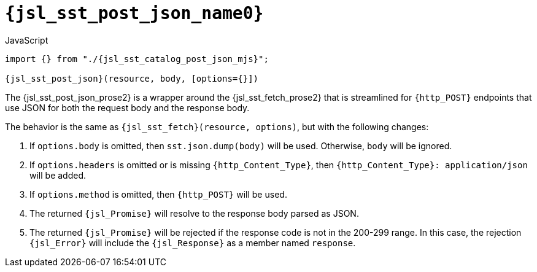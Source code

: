 //
// Copyright (C) 2012-2024 Stealth Software Technologies, Inc.
//
// Permission is hereby granted, free of charge, to any person
// obtaining a copy of this software and associated documentation
// files (the "Software"), to deal in the Software without
// restriction, including without limitation the rights to use,
// copy, modify, merge, publish, distribute, sublicense, and/or
// sell copies of the Software, and to permit persons to whom the
// Software is furnished to do so, subject to the following
// conditions:
//
// The above copyright notice and this permission notice (including
// the next paragraph) shall be included in all copies or
// substantial portions of the Software.
//
// THE SOFTWARE IS PROVIDED "AS IS", WITHOUT WARRANTY OF ANY KIND,
// EXPRESS OR IMPLIED, INCLUDING BUT NOT LIMITED TO THE WARRANTIES
// OF MERCHANTABILITY, FITNESS FOR A PARTICULAR PURPOSE AND
// NONINFRINGEMENT. IN NO EVENT SHALL THE AUTHORS OR COPYRIGHT
// HOLDERS BE LIABLE FOR ANY CLAIM, DAMAGES OR OTHER LIABILITY,
// WHETHER IN AN ACTION OF CONTRACT, TORT OR OTHERWISE, ARISING
// FROM, OUT OF OR IN CONNECTION WITH THE SOFTWARE OR THE USE OR
// OTHER DEALINGS IN THE SOFTWARE.
//
// SPDX-License-Identifier: MIT
//

//----------------------------------------------------------------------
ifdef::define_attributes[]
ifndef::SECTIONS_JSL_SST_POST_JSON_ADOC[]
:SECTIONS_JSL_SST_POST_JSON_ADOC:
//----------------------------------------------------------------------

:jsl_sst_post_json_name0: sst.post_json
:jsl_sst_post_json_name1: post_json

:jsl_sst_post_json_id: jsl_sst_post_json
:jsl_sst_post_json_url: sections/jsl_sst_post_json.adoc#{jsl_sst_post_json_id}

:jsl_sst_post_json_chop0: xref:{jsl_sst_post_json_url}[{jsl_sst_post_json_name0}]
:jsl_sst_post_json_chop0_prose1: pass:a,q[`{jsl_sst_post_json_chop0}`]
:jsl_sst_post_json_chop0_prose2: pass:a,q[`{jsl_sst_post_json_chop0}` function]

:jsl_sst_post_json_chop1: xref:{jsl_sst_post_json_url}[{jsl_sst_post_json_name1}]
:jsl_sst_post_json_chop1_prose1: pass:a,q[`{jsl_sst_post_json_chop1}`]
:jsl_sst_post_json_chop1_prose2: pass:a,q[`{jsl_sst_post_json_chop1}` function]

:jsl_sst_post_json: {jsl_sst_post_json_chop0}
:jsl_sst_post_json_prose1: {jsl_sst_post_json_chop0_prose1}
:jsl_sst_post_json_prose2: {jsl_sst_post_json_chop0_prose2}

:jsl_sst_catalog_post_json_mjs_url: {repo_browser_url}/src/js/include/sst/catalog/post_json.mjs
:jsl_sst_catalog_post_json_mjs: link:{jsl_sst_catalog_post_json_mjs_url}[sst/catalog/post_json.mjs,window=_blank]

//----------------------------------------------------------------------
endif::[]
endif::[]
ifndef::define_attributes[]
//----------------------------------------------------------------------

[#{jsl_sst_post_json_id}]
= `{jsl_sst_post_json_name0}`

.JavaScript
[source,subs="{sst_subs_source}"]
----
import {} from "./{jsl_sst_catalog_post_json_mjs}";

{jsl_sst_post_json}(resource, body, [options={}])
----

The {jsl_sst_post_json_prose2} is a wrapper around the
{jsl_sst_fetch_prose2} that is streamlined for `{http_POST}` endpoints
that use JSON for both the request body and the response body.

The behavior is the same as `{jsl_sst_fetch}(resource, options)`, but
with the following changes:

. {empty}
If `options.body` is omitted, then `sst.json.dump(body)` will be used.
Otherwise, `body` will be ignored.

. {empty}
If `options.headers` is omitted or is missing `{http_Content_Type}`,
then `{http_Content_Type}: application/json` will be added.

. {empty}
If `options.method` is omitted, then `{http_POST}` will be used.

. {empty}
The returned `{jsl_Promise}` will resolve to the response body parsed as
JSON.

. {empty}
The returned `{jsl_Promise}` will be rejected if the response code is
not in the 200-299 range.
In this case, the rejection `{jsl_Error}` will include the
`{jsl_Response}` as a member named `response`.

//----------------------------------------------------------------------
endif::[]

